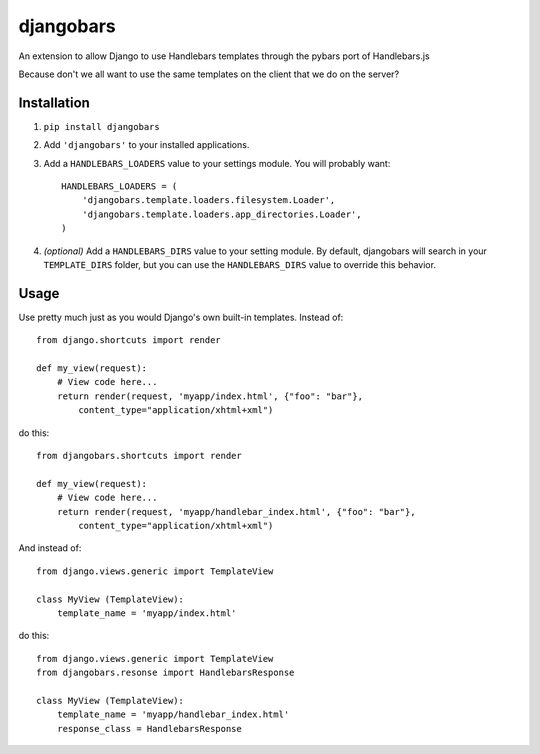 djangobars
==========

An extension to allow Django to use Handlebars templates through the pybars port of Handlebars.js

Because don't we all want to use the same templates on the client that we do on the server?

Installation
------------

1. ``pip install djangobars``

2. Add ``'djangobars'`` to your installed applications.

3. Add a ``HANDLEBARS_LOADERS`` value to your settings module.  You will probably
   want::

       HANDLEBARS_LOADERS = (
           'djangobars.template.loaders.filesystem.Loader',
           'djangobars.template.loaders.app_directories.Loader',
       )

4. *(optional)* Add a ``HANDLEBARS_DIRS`` value to your setting module.  By default,
   djangobars will search in your ``TEMPLATE_DIRS`` folder, but you can use the
   ``HANDLEBARS_DIRS`` value to override this behavior.


Usage
-----

Use pretty much just as you would Django's own built-in templates.  Instead of::

    from django.shortcuts import render

    def my_view(request):
        # View code here...
        return render(request, 'myapp/index.html', {"foo": "bar"},
            content_type="application/xhtml+xml")

do this::

    from djangobars.shortcuts import render

    def my_view(request):
        # View code here...
        return render(request, 'myapp/handlebar_index.html', {"foo": "bar"},
            content_type="application/xhtml+xml")

And instead of::

    from django.views.generic import TemplateView

    class MyView (TemplateView):
        template_name = 'myapp/index.html'

do this::

    from django.views.generic import TemplateView
    from djangobars.resonse import HandlebarsResponse

    class MyView (TemplateView):
        template_name = 'myapp/handlebar_index.html'
        response_class = HandlebarsResponse
